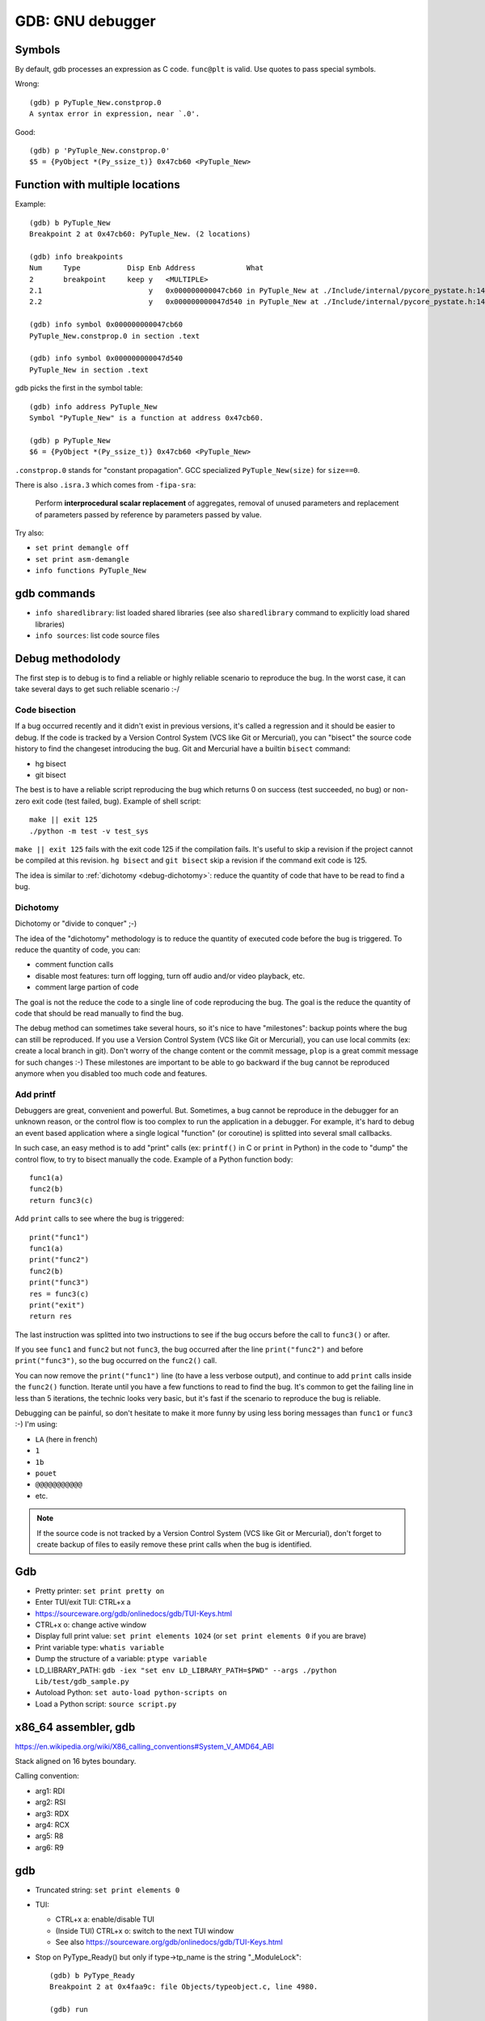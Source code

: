 .. _gdb:

+++++++++++++++++
GDB: GNU debugger
+++++++++++++++++


.. image:: debugging.png
   :alt: Debugging
   :target: http://www.monkeyuser.com/2018/debugging/

Symbols
=======

By default, gdb processes an expression as C code. ``func@plt`` is valid.
Use quotes to pass special symbols.

Wrong::

    (gdb) p PyTuple_New.constprop.0
    A syntax error in expression, near `.0'.

Good::

    (gdb) p 'PyTuple_New.constprop.0'
    $5 = {PyObject *(Py_ssize_t)} 0x47cb60 <PyTuple_New>

Function with multiple locations
================================

Example::

    (gdb) b PyTuple_New
    Breakpoint 2 at 0x47cb60: PyTuple_New. (2 locations)

    (gdb) info breakpoints
    Num     Type           Disp Enb Address            What
    2       breakpoint     keep y   <MULTIPLE>
    2.1                         y   0x000000000047cb60 in PyTuple_New at ./Include/internal/pycore_pystate.h:141
    2.2                         y   0x000000000047d540 in PyTuple_New at ./Include/internal/pycore_pystate.h:141

    (gdb) info symbol 0x000000000047cb60
    PyTuple_New.constprop.0 in section .text

    (gdb) info symbol 0x000000000047d540
    PyTuple_New in section .text

gdb picks the first in the symbol table::

    (gdb) info address PyTuple_New
    Symbol "PyTuple_New" is a function at address 0x47cb60.

    (gdb) p PyTuple_New
    $6 = {PyObject *(Py_ssize_t)} 0x47cb60 <PyTuple_New>


``.constprop.0`` stands for "constant propagation". GCC specialized
``PyTuple_New(size)`` for ``size==0``.

There is also ``.isra.3`` which comes from ``-fipa-sra``:

    Perform **interprocedural scalar replacement** of aggregates, removal of
    unused parameters and replacement of parameters passed by reference by
    parameters passed by value.

Try also:

* ``set print demangle off``
* ``set print asm-demangle``
* ``info functions PyTuple_New``


gdb commands
============

* ``info sharedlibrary``: list loaded shared libraries (see also
  ``sharedlibrary`` command to explicitly load shared libraries)
* ``info sources``: list code source files

Debug methodolody
=================

The first step is to debug is to find a reliable or highly reliable scenario to
reproduce the bug. In the worst case, it can take several days to get such
reliable scenario :-/


Code bisection
--------------

If a bug occurred recently and it didn't exist in previous versions, it's
called a regression and it should be easier to debug. If the code is tracked
by a Version Control System (VCS like Git or Mercurial), you can "bisect"
the source code history to find the changeset introducing the bug. Git and
Mercurial have a builtin ``bisect`` command:

* hg bisect
* git bisect

The best is to have a reliable script reproducing the bug which returns
0 on success (test succeeded, no bug) or non-zero exit code (test failed,
bug). Example of shell script::

    make || exit 125
    ./python -m test -v test_sys

``make || exit 125`` fails with the exit code 125 if the compilation fails.
It's useful to skip a revision if the project cannot be compiled at this
revision. ``hg bisect`` and ``git bisect`` skip a revision if the command exit
code is 125.

The idea is similar to :ref:`dichotomy <debug-dichotomy>`: reduce the quantity
of code that have to be read to find a bug.


.. _debug-dichotomy:

Dichotomy
---------

Dichotomy or "divide to conquer" ;-)

The idea of the "dichotomy" methodology is to reduce the quantity of executed
code before the bug is triggered. To reduce the quantity of code, you can:

* comment function calls
* disable most features: turn off logging, turn off audio and/or video
  playback, etc.
* comment large partion of code

The goal is not the reduce the code to a single line of code reproducing the
bug. The goal is the reduce the quantity of code that should be read manually
to find the bug.

The debug method can sometimes take several hours, so it's nice to have
"milestones": backup points where the bug can still be reproduced. If you
use a Version Control System (VCS like Git or Mercurial), you can use local
commits (ex: create a local branch in git). Don't worry of the change content
or the commit message, ``plop`` is a great commit message for such changes :-)
These milestones are important to be able to go backward if the bug cannot be
reproduced anymore when you disabled too much code and features.

Add printf
----------

Debuggers are great, convenient and powerful. But. Sometimes, a bug cannot be
reproduce in the debugger for an unknown reason, or the control flow is too
complex to run the application in a debugger. For example, it's hard to debug
an event based application where a single logical "function" (or coroutine) is
splitted into several small callbacks.

In such case, an easy method is to add "print" calls (ex: ``printf()`` in C or
``print`` in Python) in the code to "dump" the control flow, to try to bisect
manually the code. Example of a Python function body::

    func1(a)
    func2(b)
    return func3(c)

Add ``print`` calls to see where the bug is triggered::

    print("func1")
    func1(a)
    print("func2")
    func2(b)
    print("func3")
    res = func3(c)
    print("exit")
    return res

The last instruction was splitted into two instructions to see if the bug
occurs before the call to ``func3()`` or after.

If you see ``func1`` and ``func2`` but not ``func3``, the bug occurred after
the line ``print("func2")`` and before ``print("func3")``, so the bug occurred
on the ``func2()`` call.

You can now remove the ``print("func1")`` line (to have a less verbose output),
and continue to add ``print`` calls inside the ``func2()`` function.  Iterate
until you have a few functions to read to find the bug. It's common to get the
failing line in less than 5 iterations, the technic looks very basic, but it's
fast if the scenario to reproduce the bug is reliable.

Debugging can be painful, so don't hesitate to make it more funny by using
less boring messages than ``func1`` or ``func3`` :-) I'm using:

* ``LA`` (here in french)
* ``1``
* ``1b``
* ``pouet``
* ``@@@@@@@@@@@``
* etc.

.. note::
   If the source code is not tracked by a Version Control System (VCS like Git
   or Mercurial), don't forget to create backup of files to easily remove
   these print calls when the bug is identified.


Gdb
===

* Pretty printer: ``set print pretty on``
* Enter TUI/exit TUI: CTRL+x a
* https://sourceware.org/gdb/onlinedocs/gdb/TUI-Keys.html
* CTRL+x o: change active window
* Display full print value: ``set print elements 1024``
  (or ``set print elements 0`` if you are brave)
* Print variable type: ``whatis variable``
* Dump the structure of a variable: ``ptype variable``
* LD_LIBRARY_PATH: ``gdb -iex "set env LD_LIBRARY_PATH=$PWD" --args ./python Lib/test/gdb_sample.py``
* Autoload Python: ``set auto-load python-scripts on``
* Load a Python script: ``source script.py``


x86_64 assembler, gdb
=====================

https://en.wikipedia.org/wiki/X86_calling_conventions#System_V_AMD64_ABI

Stack aligned on 16 bytes boundary.

Calling convention:

* arg1: RDI
* arg2: RSI
* arg3: RDX
* arg4: RCX
* arg5: R8
* arg6: R9


gdb
===

* Truncated string: ``set print elements 0``

* TUI:

  * CTRL+x a: enable/disable TUI
  * (Inside TUI) CTRL+x o: switch to the next TUI window
  * See also https://sourceware.org/gdb/onlinedocs/gdb/TUI-Keys.html

* Stop on PyType_Ready() but only if type->tp_name is the string "_ModuleLock"::

    (gdb) b PyType_Ready
    Breakpoint 2 at 0x4faa9c: file Objects/typeobject.c, line 4980.

    (gdb) run
    ...
    Breakpoint 2, PyType_Ready (type=0x953ba0 <PyBaseObject_Type>) at Objects/typeobject.c:4980
    4980	    if (type->tp_flags & Py_TPFLAGS_READY) {

    (gdb) condition 2 strcmp(type->tp_name, "_ModuleLock")==0
    (gdb) cont

    Breakpoint 2, PyType_Ready (type=0x9ecf78) at Objects/typeobject.c:4980
    4980	    if (type->tp_flags & Py_TPFLAGS_READY) {
    (gdb) p type->tp_name
    $6 = 0x7ffff7f83080 "_ModuleLock"

* Breakpoint on a value::

    (gdb) watch type->tp_init
    Hardware watchpoint 4: type->tp_init

    (...)

    Hardware watchpoint 4: type->tp_init

    Old value = (initproc) 0x0
    New value = (initproc) 0x4f3e6e <object_init>
    inherit_slots (type=0x9ecf78, base=0x953ba0 <PyBaseObject_Type>) at Objects/typeobject.c:4944


* Run until line 4988::

    (gdb) u	4899
    inherit_slots (type=0x9ecf78, base=0x953ba0 <PyBaseObject_Type>) at Objects/typeobject.c:4899


Write a core dump in disk
=========================

Fedora catchs fatal errors like segmentation faults with its application ABRT.
To develop, sometimes it helps to get a core dump. It's possible to write
a core dump on disk with::

    ulimit -c unlimited
    sudo bash -c "echo '%e-%p.core' > /proc/sys/kernel/core_pattern"

Test::

    $ python3
    >>> import faulthandler; faulthandler._sigsegv()
    Erreur de segmentation (core dumped)
    $ ls *core*
    python3-27542.core


Display a wchar_t string
========================

Use this macro::

    define wc_print
    echo "
    set $c = (wchar_t*)$arg0
    while ( *$c )
      if ( *$c > 0x7f )
        printf "[%x]", *$c
      else
        printf "%c", *$c
      end
      set $c++
    end
    echo "\n
    end


Breakpoint in GDB
=================

Write following code into ``bp.py``::

    class MyBreakpoint(gdb.Breakpoint):
        def stop(self):
            caller = gdb.newest_frame().older()
            caller_name = caller.name() if caller else 'none'
            return (caller_name != 'func_dealloc')

    MyBreakpoint('func_clear')

In gdb, type: ``source bp.py``.

It puts a breakpoint on the function ``func_clear()`` but stop if the
the caller function name is not ``func_dealloc()``.


Reverse
=======

* http://www.sourceware.org/gdb/wiki/ProcessRecord/Tutorial
* "Process record does not support instruction 0xc5 at address ...":
  gdb doesn't support AVX. Workaround?

  * LD_HWCAP_MASK=0?

Debuginfod
==========

* https://fedoraproject.org/wiki/Debuginfod
* gdb: ``set debuginfod enabled on``
* Fedora:

  * ``export DEBUGINFOD_URLS=https://debuginfod.fedoraproject.org/``

* Ubuntu:

  * ``export DEBUGINFOD_URLS="https://debuginfod.ubuntu.com"``
  * https://ubuntu.com/server/docs/service-debuginfod
  * Alternative: https://wiki.ubuntu.com/Debug%20Symbol%20Packages

